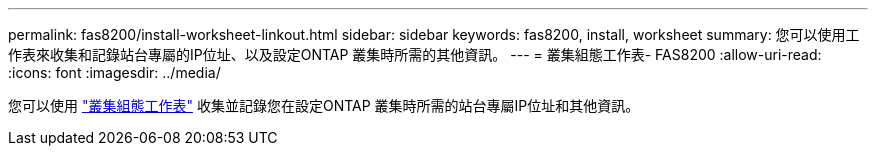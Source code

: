 ---
permalink: fas8200/install-worksheet-linkout.html 
sidebar: sidebar 
keywords: fas8200, install, worksheet 
summary: 您可以使用工作表來收集和記錄站台專屬的IP位址、以及設定ONTAP 叢集時所需的其他資訊。 
---
= 叢集組態工作表- FAS8200
:allow-uri-read: 
:icons: font
:imagesdir: ../media/


您可以使用 link:https://library.netapp.com/ecm/ecm_download_file/ECMLP2839002["叢集組態工作表"^] 收集並記錄您在設定ONTAP 叢集時所需的站台專屬IP位址和其他資訊。

